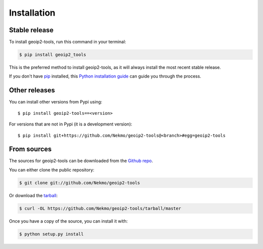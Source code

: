 .. highlight:: console

============
Installation
============


Stable release
--------------

To install geoip2-tools, run this command in your terminal:

.. code-block:: console

    $ pip install geoip2_tools

This is the preferred method to install geoip2-tools, as it will always install the most recent stable release.

If you don't have `pip`_ installed, this `Python installation guide`_ can guide
you through the process.

.. _pip: https://pip.pypa.io
.. _Python installation guide: http://docs.python-guide.org/en/latest/starting/installation/


Other releases
--------------
You can install other versions from Pypi using::

    $ pip install geoip2-tools==<version>

For versions that are not in Pypi (it is a development version)::

    $ pip install git+https://github.com/Nekmo/geoip2-tools@<branch>#egg=geoip2-tools




From sources
------------

The sources for geoip2-tools can be downloaded from the `Github repo`_.

You can either clone the public repository:

.. code-block:: console

    $ git clone git://github.com/Nekmo/geoip2-tools

Or download the `tarball`_:

.. code-block:: console

    $ curl -OL https://github.com/Nekmo/geoip2-tools/tarball/master

Once you have a copy of the source, you can install it with:

.. code-block:: console

    $ python setup.py install


.. _Github repo: https://github.com/Nekmo/geoip2-tools
.. _tarball: https://github.com/Nekmo/geoip2-tools/tarball/master
